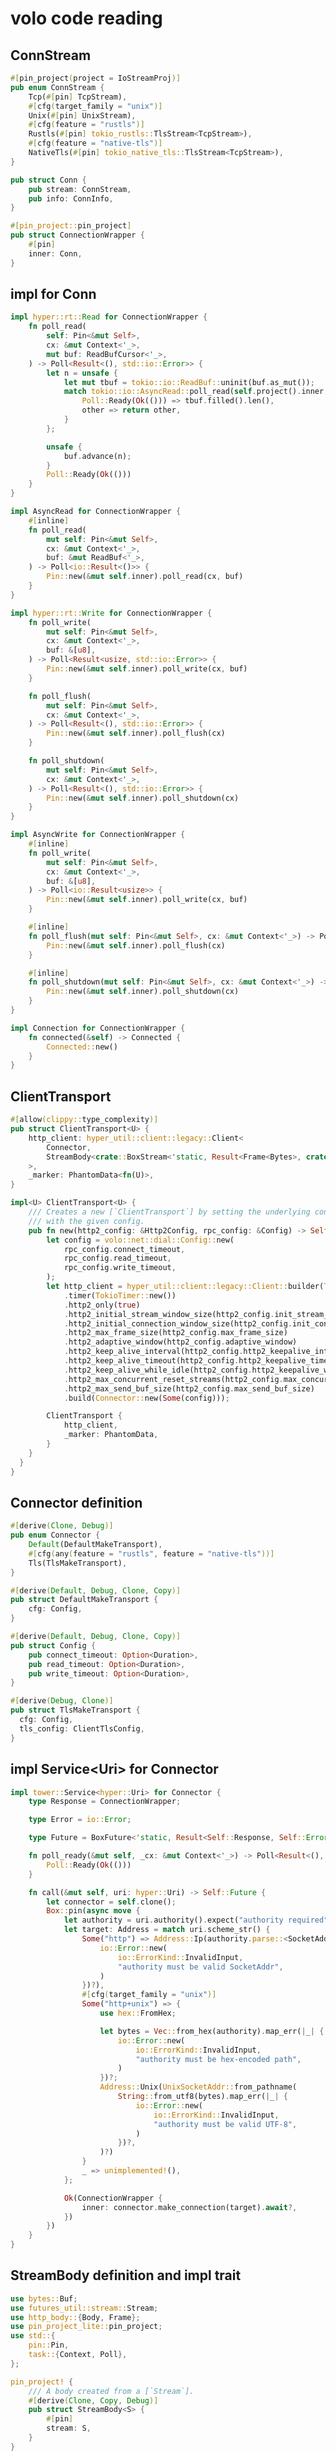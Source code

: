 * volo code reading

** ConnStream

#+begin_src rust
#[pin_project(project = IoStreamProj)]
pub enum ConnStream {
    Tcp(#[pin] TcpStream),
    #[cfg(target_family = "unix")]
    Unix(#[pin] UnixStream),
    #[cfg(feature = "rustls")]
    Rustls(#[pin] tokio_rustls::TlsStream<TcpStream>),
    #[cfg(feature = "native-tls")]
    NativeTls(#[pin] tokio_native_tls::TlsStream<TcpStream>),
}

pub struct Conn {
    pub stream: ConnStream,
    pub info: ConnInfo,
}

#[pin_project::pin_project]
pub struct ConnectionWrapper {
    #[pin]
    inner: Conn,
}
#+end_src


** impl for Conn

#+begin_src rust
impl hyper::rt::Read for ConnectionWrapper {
    fn poll_read(
        self: Pin<&mut Self>,
        cx: &mut Context<'_>,
        mut buf: ReadBufCursor<'_>,
    ) -> Poll<Result<(), std::io::Error>> {
        let n = unsafe {
            let mut tbuf = tokio::io::ReadBuf::uninit(buf.as_mut());
            match tokio::io::AsyncRead::poll_read(self.project().inner, cx, &mut tbuf) {
                Poll::Ready(Ok(())) => tbuf.filled().len(),
                other => return other,
            }
        };

        unsafe {
            buf.advance(n);
        }
        Poll::Ready(Ok(()))
    }
}

impl AsyncRead for ConnectionWrapper {
    #[inline]
    fn poll_read(
        mut self: Pin<&mut Self>,
        cx: &mut Context<'_>,
        buf: &mut ReadBuf<'_>,
    ) -> Poll<io::Result<()>> {
        Pin::new(&mut self.inner).poll_read(cx, buf)
    }
}

impl hyper::rt::Write for ConnectionWrapper {
    fn poll_write(
        mut self: Pin<&mut Self>,
        cx: &mut Context<'_>,
        buf: &[u8],
    ) -> Poll<Result<usize, std::io::Error>> {
        Pin::new(&mut self.inner).poll_write(cx, buf)
    }

    fn poll_flush(
        mut self: Pin<&mut Self>,
        cx: &mut Context<'_>,
    ) -> Poll<Result<(), std::io::Error>> {
        Pin::new(&mut self.inner).poll_flush(cx)
    }

    fn poll_shutdown(
        mut self: Pin<&mut Self>,
        cx: &mut Context<'_>,
    ) -> Poll<Result<(), std::io::Error>> {
        Pin::new(&mut self.inner).poll_shutdown(cx)
    }
}

impl AsyncWrite for ConnectionWrapper {
    #[inline]
    fn poll_write(
        mut self: Pin<&mut Self>,
        cx: &mut Context<'_>,
        buf: &[u8],
    ) -> Poll<io::Result<usize>> {
        Pin::new(&mut self.inner).poll_write(cx, buf)
    }

    #[inline]
    fn poll_flush(mut self: Pin<&mut Self>, cx: &mut Context<'_>) -> Poll<io::Result<()>> {
        Pin::new(&mut self.inner).poll_flush(cx)
    }

    #[inline]
    fn poll_shutdown(mut self: Pin<&mut Self>, cx: &mut Context<'_>) -> Poll<io::Result<()>> {
        Pin::new(&mut self.inner).poll_shutdown(cx)
    }
}

impl Connection for ConnectionWrapper {
    fn connected(&self) -> Connected {
        Connected::new()
    }
}
#+end_src

** ClientTransport
#+begin_src rust
#[allow(clippy::type_complexity)]
pub struct ClientTransport<U> {
    http_client: hyper_util::client::legacy::Client<
        Connector,
        StreamBody<crate::BoxStream<'static, Result<Frame<Bytes>, crate::Status>>>,
    >,
    _marker: PhantomData<fn(U)>,
}

impl<U> ClientTransport<U> {
    /// Creates a new [`ClientTransport`] by setting the underlying connection
    /// with the given config.
    pub fn new(http2_config: &Http2Config, rpc_config: &Config) -> Self {
        let config = volo::net::dial::Config::new(
            rpc_config.connect_timeout,
            rpc_config.read_timeout,
            rpc_config.write_timeout,
        );
        let http_client = hyper_util::client::legacy::Client::builder(TokioExecutor::new())
            .timer(TokioTimer::new())
            .http2_only(true)
            .http2_initial_stream_window_size(http2_config.init_stream_window_size)
            .http2_initial_connection_window_size(http2_config.init_connection_window_size)
            .http2_max_frame_size(http2_config.max_frame_size)
            .http2_adaptive_window(http2_config.adaptive_window)
            .http2_keep_alive_interval(http2_config.http2_keepalive_interval)
            .http2_keep_alive_timeout(http2_config.http2_keepalive_timeout)
            .http2_keep_alive_while_idle(http2_config.http2_keepalive_while_idle)
            .http2_max_concurrent_reset_streams(http2_config.max_concurrent_reset_streams)
            .http2_max_send_buf_size(http2_config.max_send_buf_size)
            .build(Connector::new(Some(config)));

        ClientTransport {
            http_client,
            _marker: PhantomData,
        }
    }
  }
}
#+end_src


** Connector definition

#+begin_src rust
#[derive(Clone, Debug)]
pub enum Connector {
    Default(DefaultMakeTransport),
    #[cfg(any(feature = "rustls", feature = "native-tls"))]
    Tls(TlsMakeTransport),
}

#[derive(Default, Debug, Clone, Copy)]
pub struct DefaultMakeTransport {
    cfg: Config,
}

#[derive(Default, Debug, Clone, Copy)]
pub struct Config {
    pub connect_timeout: Option<Duration>,
    pub read_timeout: Option<Duration>,
    pub write_timeout: Option<Duration>,
}

#[derive(Debug, Clone)]
pub struct TlsMakeTransport {
  cfg: Config,
  tls_config: ClientTlsConfig,
}
#+end_src

** impl Service<Uri> for Connector

#+begin_src rust
impl tower::Service<hyper::Uri> for Connector {
    type Response = ConnectionWrapper;

    type Error = io::Error;

    type Future = BoxFuture<'static, Result<Self::Response, Self::Error>>;

    fn poll_ready(&mut self, _cx: &mut Context<'_>) -> Poll<Result<(), Self::Error>> {
        Poll::Ready(Ok(()))
    }

    fn call(&mut self, uri: hyper::Uri) -> Self::Future {
        let connector = self.clone();
        Box::pin(async move {
            let authority = uri.authority().expect("authority required").as_str();
            let target: Address = match uri.scheme_str() {
                Some("http") => Address::Ip(authority.parse::<SocketAddr>().map_err(|_| {
                    io::Error::new(
                        io::ErrorKind::InvalidInput,
                        "authority must be valid SocketAddr",
                    )
                })?),
                #[cfg(target_family = "unix")]
                Some("http+unix") => {
                    use hex::FromHex;

                    let bytes = Vec::from_hex(authority).map_err(|_| {
                        io::Error::new(
                            io::ErrorKind::InvalidInput,
                            "authority must be hex-encoded path",
                        )
                    })?;
                    Address::Unix(UnixSocketAddr::from_pathname(
                        String::from_utf8(bytes).map_err(|_| {
                            io::Error::new(
                                io::ErrorKind::InvalidInput,
                                "authority must be valid UTF-8",
                            )
                        })?,
                    )?)
                }
                _ => unimplemented!(),
            };

            Ok(ConnectionWrapper {
                inner: connector.make_connection(target).await?,
            })
        })
    }
}
#+end_src

** StreamBody definition and impl trait

#+begin_src rust
use bytes::Buf;
use futures_util::stream::Stream;
use http_body::{Body, Frame};
use pin_project_lite::pin_project;
use std::{
    pin::Pin,
    task::{Context, Poll},
};

pin_project! {
    /// A body created from a [`Stream`].
    #[derive(Clone, Copy, Debug)]
    pub struct StreamBody<S> {
        #[pin]
        stream: S,
    }
}

impl<S> StreamBody<S> {
    /// Create a new `StreamBody`.
    pub fn new(stream: S) -> Self {
        Self { stream }
    }
}

impl<S, D, E> Body for StreamBody<S>
where
    S: Stream<Item = Result<Frame<D>, E>>,
    D: Buf,
{
    type Data = D;
    type Error = E;

    fn poll_frame(
        self: Pin<&mut Self>,
        cx: &mut Context<'_>,
    ) -> Poll<Option<Result<Frame<Self::Data>, Self::Error>>> {
        match self.project().stream.poll_next(cx) {
            Poll::Ready(Some(result)) => Poll::Ready(Some(result)),
            Poll::Ready(None) => Poll::Ready(None),
            Poll::Pending => Poll::Pending,
        }
    }
}

impl<S: Stream> Stream for StreamBody<S> {
    type Item = S::Item;

    fn poll_next(self: Pin<&mut Self>, cx: &mut Context<'_>) -> Poll<Option<Self::Item>> {
        self.project().stream.poll_next(cx)
    }

    fn size_hint(&self) -> (usize, Option<usize>) {
        self.stream.size_hint()
    }
}

pin_project! {
    /// A stream created from a [`Body`].
    #[derive(Clone, Copy, Debug)]
    pub struct BodyStream<B> {
        #[pin]
        body: B,
    }
}

impl<B> BodyStream<B> {
    /// Create a new `BodyStream`.
    pub fn new(body: B) -> Self {
        Self { body }
    }
}

impl<B> Body for BodyStream<B>
where
    B: Body,
{
    type Data = B::Data;
    type Error = B::Error;

    fn poll_frame(
        self: Pin<&mut Self>,
        cx: &mut Context<'_>,
    ) -> Poll<Option<Result<Frame<Self::Data>, Self::Error>>> {
        self.project().body.poll_frame(cx)
    }
}

impl<B> Stream for BodyStream<B>
where
    B: Body,
{
    type Item = Result<Frame<B::Data>, B::Error>;

    fn poll_next(self: Pin<&mut Self>, cx: &mut Context<'_>) -> Poll<Option<Self::Item>> {
        match self.project().body.poll_frame(cx) {
            Poll::Ready(Some(frame)) => Poll::Ready(Some(frame)),
            Poll::Ready(None) => Poll::Ready(None),
            Poll::Pending => Poll::Pending,
        }
    }
}
#+end_src
